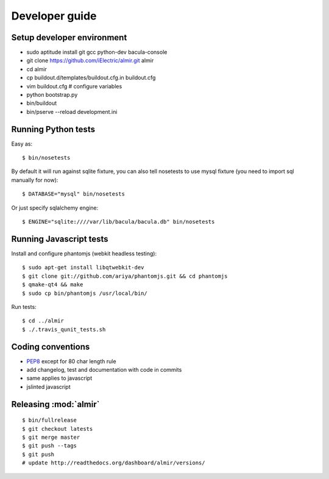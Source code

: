 .. highlight:: bash

Developer guide
===============

Setup developer environment
---------------------------

* sudo aptitude install git gcc python-dev bacula-console
* git clone https://github.com/iElectric/almir.git almir
* cd almir
* cp buildout.d/templates/buildout.cfg.in buildout.cfg 
* vim buildout.cfg  # configure variables
* python bootstrap.py
* bin/buildout
* bin/pserve --reload development.ini


Running Python tests
--------------------

Easy as::

    $ bin/nosetests

By default it will run against sqlite fixture, you can also tell nosetests to use mysql fixture (you need to import sql manually for now)::

    $ DATABASE="mysql" bin/nosetests

Or just specify sqlalchemy engine::

    $ ENGINE="sqlite:////var/lib/bacula/bacula.db" bin/nosetests


Running Javascript tests
------------------------

Install and configure phantomjs (webkit headless testing)::

    $ sudo apt-get install libqtwebkit-dev
    $ git clone git://github.com/ariya/phantomjs.git && cd phantomjs
    $ qmake-qt4 && make
    $ sudo cp bin/phantomjs /usr/local/bin/

Run tests::

    $ cd ../almir
    $ ./.travis_qunit_tests.sh


Coding conventions
------------------

* `PEP8 <http://www.python.org/dev/peps/pep-0008/>`_ except for 80 char length rule
* add changelog, test and documentation with code in commits
* same applies to javascript
* jslinted javascript


Releasing :mod:`almir`
----------------------

::

    $ bin/fullrelease
    $ git checkout latests
    $ git merge master
    $ git push --tags
    $ git push 
    # update http://readthedocs.org/dashboard/almir/versions/
